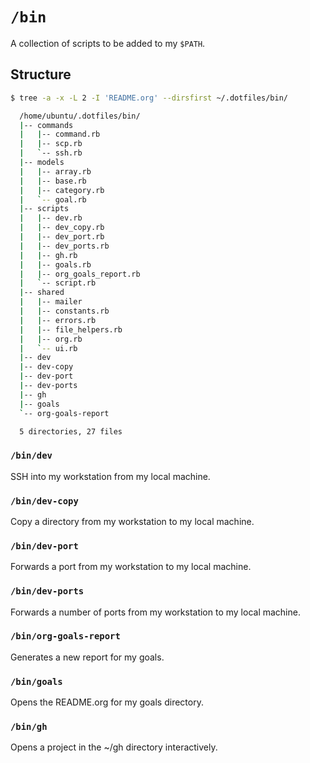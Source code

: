 * =/bin=
A collection of scripts to be added to my =$PATH=.

** Structure
#+BEGIN_SRC bash
  $ tree -a -x -L 2 -I 'README.org' --dirsfirst ~/.dotfiles/bin/

    /home/ubuntu/.dotfiles/bin/
    |-- commands
    |   |-- command.rb
    |   |-- scp.rb
    |   `-- ssh.rb
    |-- models
    |   |-- array.rb
    |   |-- base.rb
    |   |-- category.rb
    |   `-- goal.rb
    |-- scripts
    |   |-- dev.rb
    |   |-- dev_copy.rb
    |   |-- dev_port.rb
    |   |-- dev_ports.rb
    |   |-- gh.rb
    |   |-- goals.rb
    |   |-- org_goals_report.rb
    |   `-- script.rb
    |-- shared
    |   |-- mailer
    |   |-- constants.rb
    |   |-- errors.rb
    |   |-- file_helpers.rb
    |   |-- org.rb
    |   `-- ui.rb
    |-- dev
    |-- dev-copy
    |-- dev-port
    |-- dev-ports
    |-- gh
    |-- goals
    `-- org-goals-report

    5 directories, 27 files
#+END_SRC

*** =/bin/dev=
SSH into my workstation from my local machine.

*** =/bin/dev-copy=
Copy a directory from my workstation to my local machine.

*** =/bin/dev-port=
Forwards a port from my workstation to my local machine.

*** =/bin/dev-ports=
Forwards a number of ports from my workstation to my local machine.

*** =/bin/org-goals-report=
Generates a new report for my goals.

*** =/bin/goals=
Opens the README.org for my goals directory.

*** =/bin/gh=
Opens a project in the ~/gh directory interactively.
